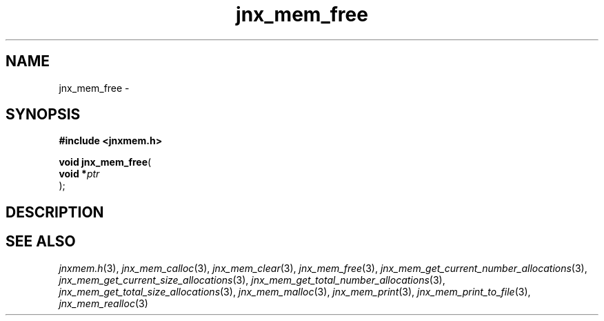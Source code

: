 .\" File automatically generated by doxy2man0.1
.\" Generation date: Wed Apr 16 2014
.TH jnx_mem_free 3 2014-04-16 "XXXpkg" "The XXX Manual"
.SH "NAME"
jnx_mem_free \- 
.SH SYNOPSIS
.nf
.B #include <jnxmem.h>
.sp
\fBvoid jnx_mem_free\fP(
    \fBvoid    *\fP\fIptr\fP
);
.fi
.SH DESCRIPTION
.SH SEE ALSO
.PP
.nh
.ad l
\fIjnxmem.h\fP(3), \fIjnx_mem_calloc\fP(3), \fIjnx_mem_clear\fP(3), \fIjnx_mem_free\fP(3), \fIjnx_mem_get_current_number_allocations\fP(3), \fIjnx_mem_get_current_size_allocations\fP(3), \fIjnx_mem_get_total_number_allocations\fP(3), \fIjnx_mem_get_total_size_allocations\fP(3), \fIjnx_mem_malloc\fP(3), \fIjnx_mem_print\fP(3), \fIjnx_mem_print_to_file\fP(3), \fIjnx_mem_realloc\fP(3)
.ad
.hy
